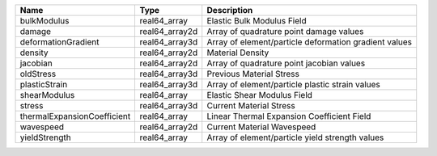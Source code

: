 

=========================== ============== ===================================================== 
Name                        Type           Description                                           
=========================== ============== ===================================================== 
bulkModulus                 real64_array   Elastic Bulk Modulus Field                            
damage                      real64_array2d Array of quadrature point damage values               
deformationGradient         real64_array3d Array of element/particle deformation gradient values 
density                     real64_array2d Material Density                                      
jacobian                    real64_array2d Array of quadrature point jacobian values             
oldStress                   real64_array3d Previous Material Stress                              
plasticStrain               real64_array3d Array of element/particle plastic strain values       
shearModulus                real64_array   Elastic Shear Modulus Field                           
stress                      real64_array3d Current Material Stress                               
thermalExpansionCoefficient real64_array   Linear Thermal Expansion Coefficient Field            
wavespeed                   real64_array2d Current Material Wavespeed                            
yieldStrength               real64_array   Array of element/particle yield strength values       
=========================== ============== ===================================================== 


